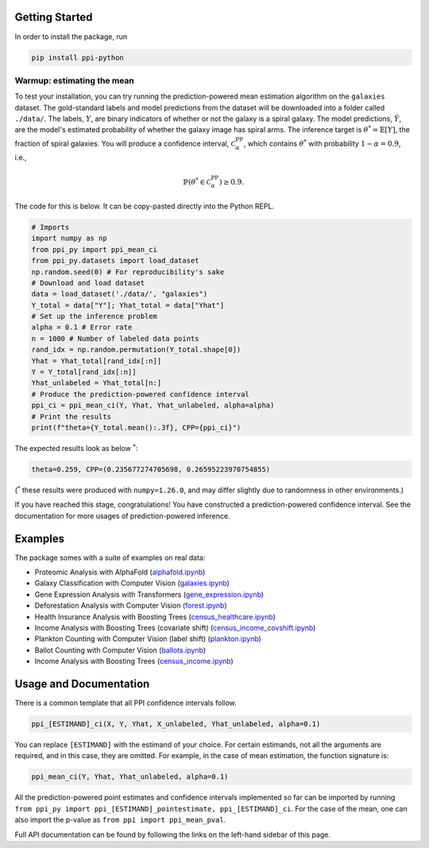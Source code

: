 Getting Started
===============

In order to install the package, run 

.. code-block:: python

   pip install ppi-python

Warmup: estimating the mean
---------------------------

To test your installation, you can try running the prediction-powered mean estimation algorithm on the ``galaxies`` dataset.
The gold-standard labels and model predictions from the dataset will be downloaded into a folder called ``./data/``.
The labels, :math:`Y`, are binary indicators of whether or not the galaxy is a spiral galaxy.
The model predictions, :math:`\hat{Y}`, are the model's estimated probability of whether the galaxy image has spiral arms.
The inference target is :math:`\theta^* = \mathbb{E}[Y]`, the fraction of spiral galaxies.
You will produce a confidence interval, :math:`\mathcal{C}^{\mathrm{PP}}_\alpha`, which contains :math:`\theta^*` with probability :math:`1-\alpha=0.9`, i.e.,

.. math::

       \mathbb{P}\left( \theta^* \in \mathcal{C}^{\mathrm{PP}}_\alpha\right) \geq 0.9.

The code for this is below. It can be copy-pasted directly into the Python REPL.

.. code-block:: python

   # Imports
   import numpy as np
   from ppi_py import ppi_mean_ci
   from ppi_py.datasets import load_dataset
   np.random.seed(0) # For reproducibility's sake
   # Download and load dataset
   data = load_dataset('./data/', "galaxies")
   Y_total = data["Y"]; Yhat_total = data["Yhat"]
   # Set up the inference problem
   alpha = 0.1 # Error rate
   n = 1000 # Number of labeled data points
   rand_idx = np.random.permutation(Y_total.shape[0])
   Yhat = Yhat_total[rand_idx[:n]]
   Y = Y_total[rand_idx[:n]]
   Yhat_unlabeled = Yhat_total[n:]
   # Produce the prediction-powered confidence interval
   ppi_ci = ppi_mean_ci(Y, Yhat, Yhat_unlabeled, alpha=alpha)
   # Print the results
   print(f"theta={Y_total.mean():.3f}, CPP={ppi_ci}")

The expected results look as below :math:`^*`: 

.. code-block::

   theta=0.259, CPP=(0.235677274705698, 0.26595223970754855)

(:math:`^*` these results were produced with ``numpy=1.26.0``\ , and may differ slightly due to randomness in other environments.)

If you have reached this stage, congratulations! You have constructed a prediction-powered confidence interval.
See the documentation for more usages of prediction-powered inference.

Examples
========

The package somes with a suite of examples on real data:


* Proteomic Analysis with AlphaFold (`alphafold.ipynb <https://github.com/aangelopoulos/ppi_py/blob/main/examples/alphafold.ipynb>`_)
* Galaxy Classification with Computer Vision (`galaxies.ipynb <https://github.com/aangelopoulos/ppi_py/blob/main/examples/galaxies.ipynb>`_)
* Gene Expression Analysis with Transformers (`gene_expression.ipynb <https://github.com/aangelopoulos/ppi_py/blob/main/examples/gene_expression.ipynb>`_)
* Deforestation Analysis with Computer Vision (`forest.ipynb <https://github.com/aangelopoulos/ppi_py/blob/main/examples/forest.ipynb>`_)
* Health Insurance Analysis with Boosting Trees (`census_healthcare.ipynb <https://github.com/aangelopoulos/ppi_py/blob/main/examples/census_healthcare.ipynb>`_)
* Income Analysis with Boosting Trees (covariate shift) (`census_income_covshift.ipynb <https://github.com/aangelopoulos/ppi_py/blob/main/examples/census_income_covshift.ipynb>`_)
* Plankton Counting with Computer Vision (label shift) (`plankton.ipynb <https://github.com/aangelopoulos/ppi_py/blob/main/examples/plankton.ipynb>`_)
* Ballot Counting with Computer Vision (`ballots.ipynb <https://github.com/aangelopoulos/ppi_py/blob/main/examples/ballots.ipynb>`_)
* Income Analysis with Boosting Trees (`census_income.ipynb <https://github.com/aangelopoulos/ppi_py/blob/main/examples/census_income.ipynb>`_)

Usage and Documentation
=======================

There is a common template that all PPI confidence intervals follow.

.. code-block:: python

   ppi_[ESTIMAND]_ci(X, Y, Yhat, X_unlabeled, Yhat_unlabeled, alpha=0.1)

You can replace ``[ESTIMAND]`` with the estimand of your choice. For certain estimands, not all the arguments are required, and in this case, they are omitted. For example, in the case of mean estimation, the function signature is:

.. code-block:: python

   ppi_mean_ci(Y, Yhat, Yhat_unlabeled, alpha=0.1)

All the prediction-powered point estimates and confidence intervals implemented so far can be imported by running ``from ppi_py import ppi_[ESTIMAND]_pointestimate, ppi_[ESTIMAND]_ci``. For the case of the mean, one can also import the p-value as ``from ppi import ppi_mean_pval``.

Full API documentation can be found by following the links on the left-hand sidebar of this page.
